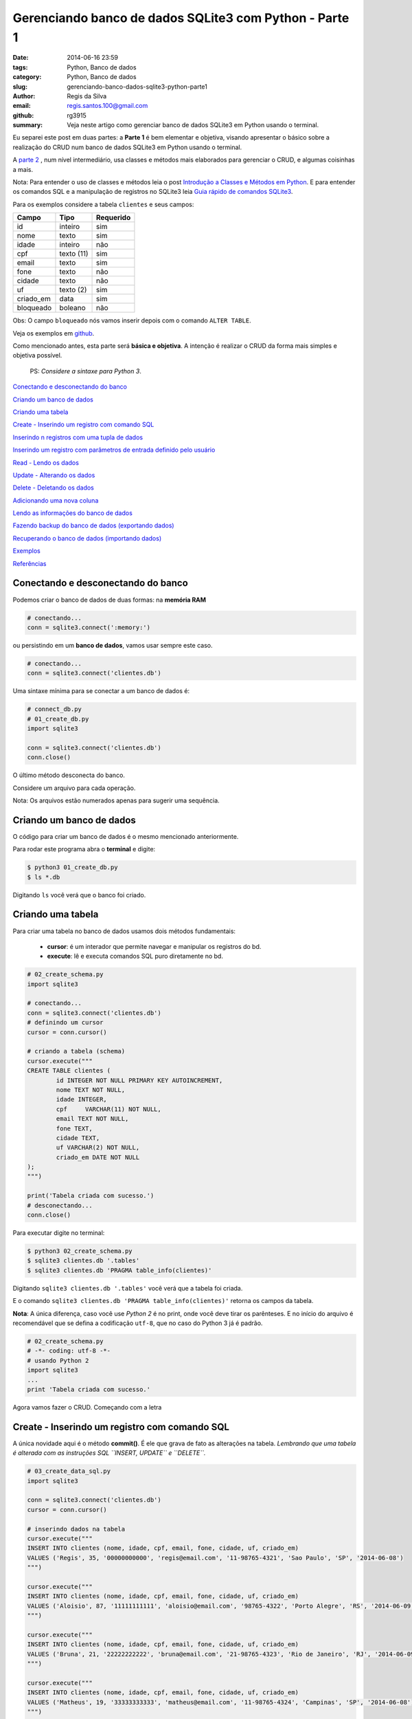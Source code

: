 Gerenciando banco de dados SQLite3 com Python - Parte 1
=======================================================

:date: 2014-06-16 23:59
:tags: Python, Banco de dados
:category: Python, Banco de dados
:slug: gerenciando-banco-dados-sqlite3-python-parte1
:author: Regis da Silva
:email: regis.santos.100@gmail.com
:github: rg3915
:summary: Veja neste artigo como gerenciar banco de dados SQLite3 em Python usando o terminal.

Eu separei este post em duas partes: a **Parte 1** é bem elementar e objetiva, visando apresentar o básico sobre a realização do CRUD num banco de dados SQLite3 em Python usando o terminal.

A `parte 2 <http://pythonclub.com.br/gerenciando-banco-dados-sqlite3-python-parte2.html>`_ , num nível intermediário, usa classes e métodos mais elaborados para gerenciar o CRUD, e algumas coisinhas a mais.

Nota: Para entender o uso de classes e métodos leia o post `Introdução a Classes e Métodos em Python <http://pythonclub.com.br/introducao-classes-metodos-python-basico.html>`_. E para entender os comandos SQL e a manipulação de registros no SQLite3 leia `Guia rápido de comandos SQLite3 <http://pythonclub.com.br/guia-rapido-comandos-sqlite3.html>`_.

Para os exemplos considere a tabela ``clientes`` e seus campos:

+-----------+-----------------+-----------+
| Campo     | Tipo            | Requerido |
+===========+=================+===========+
| id        | inteiro         | sim       |
+-----------+-----------------+-----------+
| nome      | texto           | sim       |
+-----------+-----------------+-----------+
| idade     | inteiro         | não       |
+-----------+-----------------+-----------+
| cpf       | texto (11)      | sim       |
+-----------+-----------------+-----------+
| email     | texto           | sim       |
+-----------+-----------------+-----------+
| fone      | texto           | não       |
+-----------+-----------------+-----------+
| cidade    | texto           | não       |
+-----------+-----------------+-----------+
| uf        | texto (2)       | sim       |
+-----------+-----------------+-----------+
| criado_em | data            | sim       |
+-----------+-----------------+-----------+
| bloqueado | boleano         | não       |
+-----------+-----------------+-----------+

Obs: O campo ``bloqueado`` nós vamos inserir depois com o comando ``ALTER TABLE``.

Veja os exemplos em `github <https://github.com/rg3915/python-sqlite>`_.

Como mencionado antes, esta parte será **básica e objetiva**. A intenção é realizar o CRUD da forma mais simples e objetiva possível.

	PS: *Considere a sintaxe para Python 3*.

`Conectando e desconectando do banco`_

`Criando um banco de dados`_

`Criando uma tabela`_

`Create - Inserindo um registro com comando SQL`_

`Inserindo n registros com uma tupla de dados`_

`Inserindo um registro com parâmetros de entrada definido pelo usuário`_

`Read - Lendo os dados`_

`Update - Alterando os dados`_

`Delete - Deletando os dados`_

`Adicionando uma nova coluna`_

`Lendo as informações do banco de dados`_

`Fazendo backup do banco de dados (exportando dados)`_

`Recuperando o banco de dados (importando dados)`_

`Exemplos`_

`Referências`_

Conectando e desconectando do banco
-----------------------------------

Podemos criar o banco de dados de duas formas: na **memória RAM**

.. code-block:: python

	# conectando...
	conn = sqlite3.connect(':memory:')

ou persistindo em um **banco de dados**, vamos usar sempre este caso.

.. code-block:: python

	# conectando...
	conn = sqlite3.connect('clientes.db')

Uma sintaxe mínima para se conectar a um banco de dados é:

.. code-block:: python

	# connect_db.py
	# 01_create_db.py
	import sqlite3

	conn = sqlite3.connect('clientes.db')
	conn.close()

O último método desconecta do banco.

Considere um arquivo para cada operação.

Nota: Os arquivos estão numerados apenas para sugerir uma sequência.

Criando um banco de dados
-------------------------

O código para criar um banco de dados é o mesmo mencionado anteriormente.

Para rodar este programa abra o **terminal** e digite:

.. code-block:: bash

	$ python3 01_create_db.py
	$ ls *.db

Digitando ``ls`` você verá que o banco foi criado.

Criando uma tabela
------------------

Para criar uma tabela no banco de dados usamos dois métodos fundamentais:

	- **cursor**: é um interador que permite navegar e manipular os registros do bd.
	- **execute**: lê e executa comandos SQL puro diretamente no bd.

.. code-block:: python

	# 02_create_schema.py
	import sqlite3

	# conectando...
	conn = sqlite3.connect('clientes.db')
	# definindo um cursor
	cursor = conn.cursor()

	# criando a tabela (schema)
	cursor.execute("""
	CREATE TABLE clientes (
		id INTEGER NOT NULL PRIMARY KEY AUTOINCREMENT,
		nome TEXT NOT NULL,
		idade INTEGER,
		cpf	VARCHAR(11) NOT NULL,
		email TEXT NOT NULL,
		fone TEXT,
		cidade TEXT,
		uf VARCHAR(2) NOT NULL,
		criado_em DATE NOT NULL
	);
	""")

	print('Tabela criada com sucesso.')
	# desconectando...
	conn.close()

Para executar digite no terminal:

.. code-block:: bash

	$ python3 02_create_schema.py
	$ sqlite3 clientes.db '.tables'
	$ sqlite3 clientes.db 'PRAGMA table_info(clientes)'

Digitando ``sqlite3 clientes.db '.tables'`` você verá que a tabela foi criada.

E o comando ``sqlite3 clientes.db 'PRAGMA table_info(clientes)'`` retorna os campos da tabela.

**Nota**: A única diferença, caso você use *Python 2* é no print, onde você deve tirar os parênteses. E no início do arquivo é recomendável que se defina a codificação ``utf-8``, que no caso do Python 3 já é padrão.

.. code-block:: python

	# 02_create_schema.py
	# -*- coding: utf-8 -*-
	# usando Python 2
	import sqlite3
	...
	print 'Tabela criada com sucesso.'

Agora vamos fazer o CRUD. Começando com a letra



Create - Inserindo um registro com comando SQL
----------------------------------------------

A única novidade aqui é o método **commit()**. É ele que grava de fato as alterações na tabela. *Lembrando que uma tabela é alterada com as instruções SQL ``INSERT, UPDATE`` e ``DELETE``.*

.. code-block:: python

	# 03_create_data_sql.py
	import sqlite3

	conn = sqlite3.connect('clientes.db')
	cursor = conn.cursor()

	# inserindo dados na tabela
	cursor.execute("""
	INSERT INTO clientes (nome, idade, cpf, email, fone, cidade, uf, criado_em)
	VALUES ('Regis', 35, '00000000000', 'regis@email.com', '11-98765-4321', 'Sao Paulo', 'SP', '2014-06-08')
	""")

	cursor.execute("""
	INSERT INTO clientes (nome, idade, cpf, email, fone, cidade, uf, criado_em)
	VALUES ('Aloisio', 87, '11111111111', 'aloisio@email.com', '98765-4322', 'Porto Alegre', 'RS', '2014-06-09')
	""")

	cursor.execute("""
	INSERT INTO clientes (nome, idade, cpf, email, fone, cidade, uf, criado_em)
	VALUES ('Bruna', 21, '22222222222', 'bruna@email.com', '21-98765-4323', 'Rio de Janeiro', 'RJ', '2014-06-09')
	""")

	cursor.execute("""
	INSERT INTO clientes (nome, idade, cpf, email, fone, cidade, uf, criado_em)
	VALUES ('Matheus', 19, '33333333333', 'matheus@email.com', '11-98765-4324', 'Campinas', 'SP', '2014-06-08')
	""")

	# gravando no bd
	conn.commit()

	print('Dados inseridos com sucesso.')

	conn.close()

Para executar digite no terminal:

.. code-block:: bash

	$ python3 03_create_data_sql.py


Inserindo n registros com uma tupla de dados
--------------------------------------------

Usando uma *lista* podemos inserir vários registros de uma vez, e o método ``executemany`` faz essa ação.

.. code-block:: python

	# 04_create_data_nrecords.py
	import sqlite3

	conn = sqlite3.connect('clientes.db')
	cursor = conn.cursor()

	# criando uma lista de dados
	lista = [(
	    'Fabio', 23, '44444444444', 'fabio@email.com', '1234-5678', 'Belo Horizonte', 'MG', '2014-06-09'),
	    ('Joao', 21, '55555555555', 'joao@email.com',
	     '11-1234-5600', 'Sao Paulo', 'SP', '2014-06-09'),
	    ('Xavier', 24, '66666666666', 'xavier@email.com', '12-1234-5601', 'Campinas', 'SP', '2014-06-10')]

	# inserindo dados na tabela
	cursor.executemany("""
	INSERT INTO clientes (nome, idade, cpf, email, fone, cidade, uf, criado_em)
	VALUES (?,?,?,?,?,?,?,?)
	""", lista)

	conn.commit()

	print('Dados inseridos com sucesso.')

	conn.close()

Observe o uso de **?** isto significa que no lugar de cada **?** entrará os valores da lista na sua posição respectiva. É o que nós chamamos de *parâmetros de entrada*.

Para executar digite no terminal:

.. code-block:: bash

	$ python3 04_create_data_nrecords.py


Inserindo um registro com parâmetros de entrada definido pelo usuário
---------------------------------------------------------------------

Neste exemplo usaremos parâmetros de entrada, que deverá ser digitado pelo usuário. Esta é a forma mais desejável de entrada de dados porque o usuário pode digitar os dados em tempo de execução.

.. code-block:: python

	# 05_create_data_param.py
	import sqlite3

	conn = sqlite3.connect('clientes.db')
	cursor = conn.cursor()

	# solicitando os dados ao usuário
	p_nome = input('Nome: ')
	p_idade = input('Idade: ')
	p_cpf = input('CPF: ')
	p_email = input('Email: ')
	p_fone = input('Fone: ')
	p_cidade = input('Cidade: ')
	p_uf = input('UF: ')
	p_criado_em = input('Criado em (yyyy-mm-dd): ')

	# inserindo dados na tabela
	cursor.execute("""
	INSERT INTO clientes (nome, idade, cpf, email, fone, cidade, uf, criado_em)
	VALUES (?,?,?,?,?,?,?,?)
	""", (p_nome, p_idade, p_cpf, p_email, p_fone, p_cidade, p_uf, p_criado_em))

	conn.commit()

	print('Dados inseridos com sucesso.')

	conn.close()

**Nota**: Caso use *Python 2* use o método ``raw_input()`` em

.. code-block:: python

	# python 2	
	p_nome = raw_input('Nome: ')
	...
	print 'Dados inseridos com sucesso.'

Para executar digite no terminal:

.. code-block:: bash

	$ python3 05_create_data_param.py

Veja a interação do programa:

.. code-block:: bash

	Nome: Regis
	Idade: 35
	CPF: 30020030011 
	Email: regis@email.com
	Fone: 11 9537-0000
	Cidade: Sao Paulo
	UF: SP
	Criado em (yyyy-mm-dd): 2014-06-15
	Dados inseridos com sucesso.



Read - Lendo os dados
---------------------

Aqui nós usamos o famoso ``SELECT``. O método ``fetchall()`` retorna o resultado do ``SELECT``.

.. code-block:: python

	# 06_read_data.py
	import sqlite3

	conn = sqlite3.connect('clientes.db')
	cursor = conn.cursor()

	# lendo os dados
	cursor.execute("""
	SELECT * FROM clientes;
	""")

	for linha in cursor.fetchall():
	    print(linha)

	conn.close()

Para executar digite no terminal:

.. code-block:: bash

	$ python3 06_read_data.py

Eis o resultado:

.. code-block:: bash

	(1, 'Regis', 35, '00000000000', 'regis@email.com', '11-98765-4321', 'Sao Paulo', 'SP', '2014-06-08')
	(2, 'Aloisio', 87, '11111111111', 'aloisio@email.com', '98765-4322', 'Porto Alegre', 'RS', '2014-06-09')
	(3, 'Bruna', 21, '22222222222', 'bruna@email.com', '21-98765-4323', 'Rio de Janeiro', 'RJ', '2014-06-09')
	(4, 'Matheus', 19, '33333333333', 'matheus@email.com', '11-98765-4324', 'Campinas', 'SP', '2014-06-08')
	(5, 'Fabio', 23, '44444444444', 'fabio@email.com', '1234-5678', 'Belo Horizonte', 'MG', '2014-06-09')
	(6, 'Joao', 21, '55555555555', 'joao@email.com', '11-1234-5600', 'Sao Paulo', 'SP', '2014-06-09')
	(7, 'Xavier', 24, '66666666666', 'xavier@email.com', '12-1234-5601', 'Campinas', 'SP', '2014-06-10')
	(8, 'Regis', 35, '30020030011', 'regis@email.com', '11 9750-0000', 'Sao Paulo', 'SP', '2014-06-15')
	


Update - Alterando os dados
---------------------------

Observe o uso das variáveis ``id_cliente`` onde definimos o ``id`` a ser alterado, ``novo_fone`` e ``novo_criado_em`` usados como parâmetro para alterar os dados. Neste caso, salvamos as alterações com o método ``commit()``.

.. code-block:: python

	# 07_update_data.py
	import sqlite3

	conn = sqlite3.connect('clientes.db')
	cursor = conn.cursor()

	id_cliente = 1
	novo_fone = '11-1000-2014'
	novo_criado_em = '2014-06-11'

	# alterando os dados da tabela
	cursor.execute("""
	UPDATE clientes
	SET fone = ?, criado_em = ?
	WHERE id = ?
	""", (novo_fone, novo_criado_em, id_cliente))

	conn.commit()

	print('Dados atualizados com sucesso.')

	conn.close()

Para executar digite no terminal:

.. code-block:: bash

	$ python3 07_update_data.py


Delete - Deletando os dados
---------------------------

Vamos excluir um registro pelo seu ``id``.

.. code-block:: python

	# 08_delete_data.py
	import sqlite3

	conn = sqlite3.connect('clientes.db')
	cursor = conn.cursor()

	id_cliente = 8

	# excluindo um registro da tabela
	cursor.execute("""
	DELETE FROM clientes
	WHERE id = ?
	""", (id_cliente,))

	conn.commit()

	print('Registro excluido com sucesso.')

	conn.close()

Para executar digite no terminal:

.. code-block:: bash

	$ python3 08_delete_data.py


Adicionando uma nova coluna
---------------------------

Para inserir uma nova coluna na tabela usamos o comando SQL ``ALTER TABLE``.

.. code-block:: python

	# 09_alter_table.py
	import sqlite3

	conn = sqlite3.connect('clientes.db')
	cursor = conn.cursor()

	# adicionando uma nova coluna na tabela clientes
	cursor.execute("""
	ALTER TABLE clientes
	ADD COLUMN bloqueado BOOLEAN;
	""")

	conn.commit()

	print('Novo campo adicionado com sucesso.')

	conn.close()

Para executar digite no terminal:

.. code-block:: bash

	$ python3 09_alter_table.py



Lendo as informações do banco de dados
--------------------------------------

Para ler as informações da tabela usamos o comando ``PRAGMA``.

Para listar as tabelas do banco usamos o comando ``SELECT name FROM sqlite_master ...``.

Para ler o schema da tabela usamos o comando ``SELECT sql FROM sqlite_master ...``.

.. code-block:: python

	# 10_view_table_info.py
	import sqlite3

	conn = sqlite3.connect('clientes.db')
	cursor = conn.cursor()
	nome_tabela = 'clientes'

	# obtendo informações da tabela
	cursor.execute('PRAGMA table_info({})'.format(nome_tabela))

	colunas = [tupla[1] for tupla in cursor.fetchall()]
	print('Colunas:', colunas)
	# ou
	# for coluna in colunas:
	#    print(coluna)

	# listando as tabelas do bd
	cursor.execute("""
	SELECT name FROM sqlite_master WHERE type='table' ORDER BY name
	""")

	print('Tabelas:')
	for tabela in cursor.fetchall():
	    print("%s" % (tabela))

	# obtendo o schema da tabela
	cursor.execute("""
	SELECT sql FROM sqlite_master WHERE type='table' AND name=?
	""", (nome_tabela,))

	print('Schema:')
	for schema in cursor.fetchall():
	    print("%s" % (schema))

	conn.close()

Para executar digite no terminal:

.. code-block:: bash

	$ python3 10_view_table_info.py

Eis o resultado:

.. code-block:: bash

	Colunas: ['id', 'nome', 'idade', 'cpf', 'email', 'fone', 'cidade', 'uf', 'criado_em', 'bloqueado']
	Tabelas:
	clientes
	sqlite_sequence
	Schema:
	CREATE TABLE clientes (
		id INTEGER NOT NULL PRIMARY KEY AUTOINCREMENT,
		nome TEXT NOT NULL,
		idade INTEGER,
		cpf	VARCHAR(11) NOT NULL,
		email TEXT NOT NULL,
		fone TEXT,
		cidade TEXT,
		uf VARCHAR(2) NOT NULL,
		criado_em DATE NOT NULL
	, bloqueado BOOLEAN)

Fazendo backup do banco de dados (exportando dados)
---------------------------------------------------

Talvez seja este o item mais importante: **backup**. Observe o uso da biblioteca **io** que salva os dados num arquivo externo através do método ``write``, e o método ``iterdump()`` que exporta a estrutura e dados da tabela para o arquivo externo.

.. code-block:: python

	# 11_backup.py
	import sqlite3
	import io

	conn = sqlite3.connect('clientes.db')

	with io.open('clientes_dump.sql', 'w') as f:
	    for linha in conn.iterdump():
	        f.write('%s\n' % linha)

	print('Backup realizado com sucesso.')
	print('Salvo como clientes_dump.sql')

	conn.close()

Para executar digite no terminal:

.. code-block:: bash

	$ python3 11_backup.py
	$ cat clientes_dump.sql

Com o comando ``cat`` você poderá ler a estrutura da tabela salva.

Recuperando o banco de dados (importando dados)
-----------------------------------------------

Criaremos um novo banco de dados e iremos reconstruir a tabela e os dados com o arquivo *clientes_dump.sql*. O método ``read()`` lê o conteúdo do arquivo *clientes_dump.sql* e o método ``executescript()`` executa as instruções SQL escritas neste arquivo.

.. code-block:: python

	# 12_read_sql.py
	import sqlite3
	import io

	conn = sqlite3.connect('clientes_recuperado.db')
	cursor = conn.cursor()

	f = io.open('clientes_dump.sql', 'r')
	sql = f.read()
	cursor.executescript(sql)

	print('Banco de dados recuperado com sucesso.')
	print('Salvo como clientes_recuperado.db')

	conn.close()

Para executar digite no terminal:

.. code-block:: bash

	$ python3 12_read_sql.py
	Banco de dados recuperado com sucesso.
	Salvo como clientes_recuperado.db
	$ sqlite3 clientes_recuperado.db 'SELECT * FROM clientes;'

Com o último comando você verá que os dados estão lá. São e salvo!!!


Leia a continuação deste artigo em `Gerenciando banco de dados SQLite3 com Python - Parte 2 <http://pythonclub.com.br/gerenciando-banco-dados-sqlite3-python-parte2.html>`_.

Exemplos
--------

Veja os exemplos em `github <https://github.com/rg3915/python-sqlite>`_.

Referências
-----------

`sqlite3 Embedded Relational Database <http://pymotw.com/2/sqlite3/index.html>`_

`Lets Talk to a SQLite Database with Python <http://codecr.am/blog/post/3/>`_

`Advanced SQLite Usage in Python <http://www.pythoncentral.io/advanced-sqlite-usage-in-python/>`_

`Python A Simple Step by Step SQLite Tutorial <http://www.blog.pythonlibrary.org/2012/07/18/python-a-simple-step-by-step-sqlite-tutorial/>`_

`Python docs, SQLite, Connection Objects <https://docs.python.org/2/library/sqlite3.html#sqlite3.
Connection.iterdump>`_